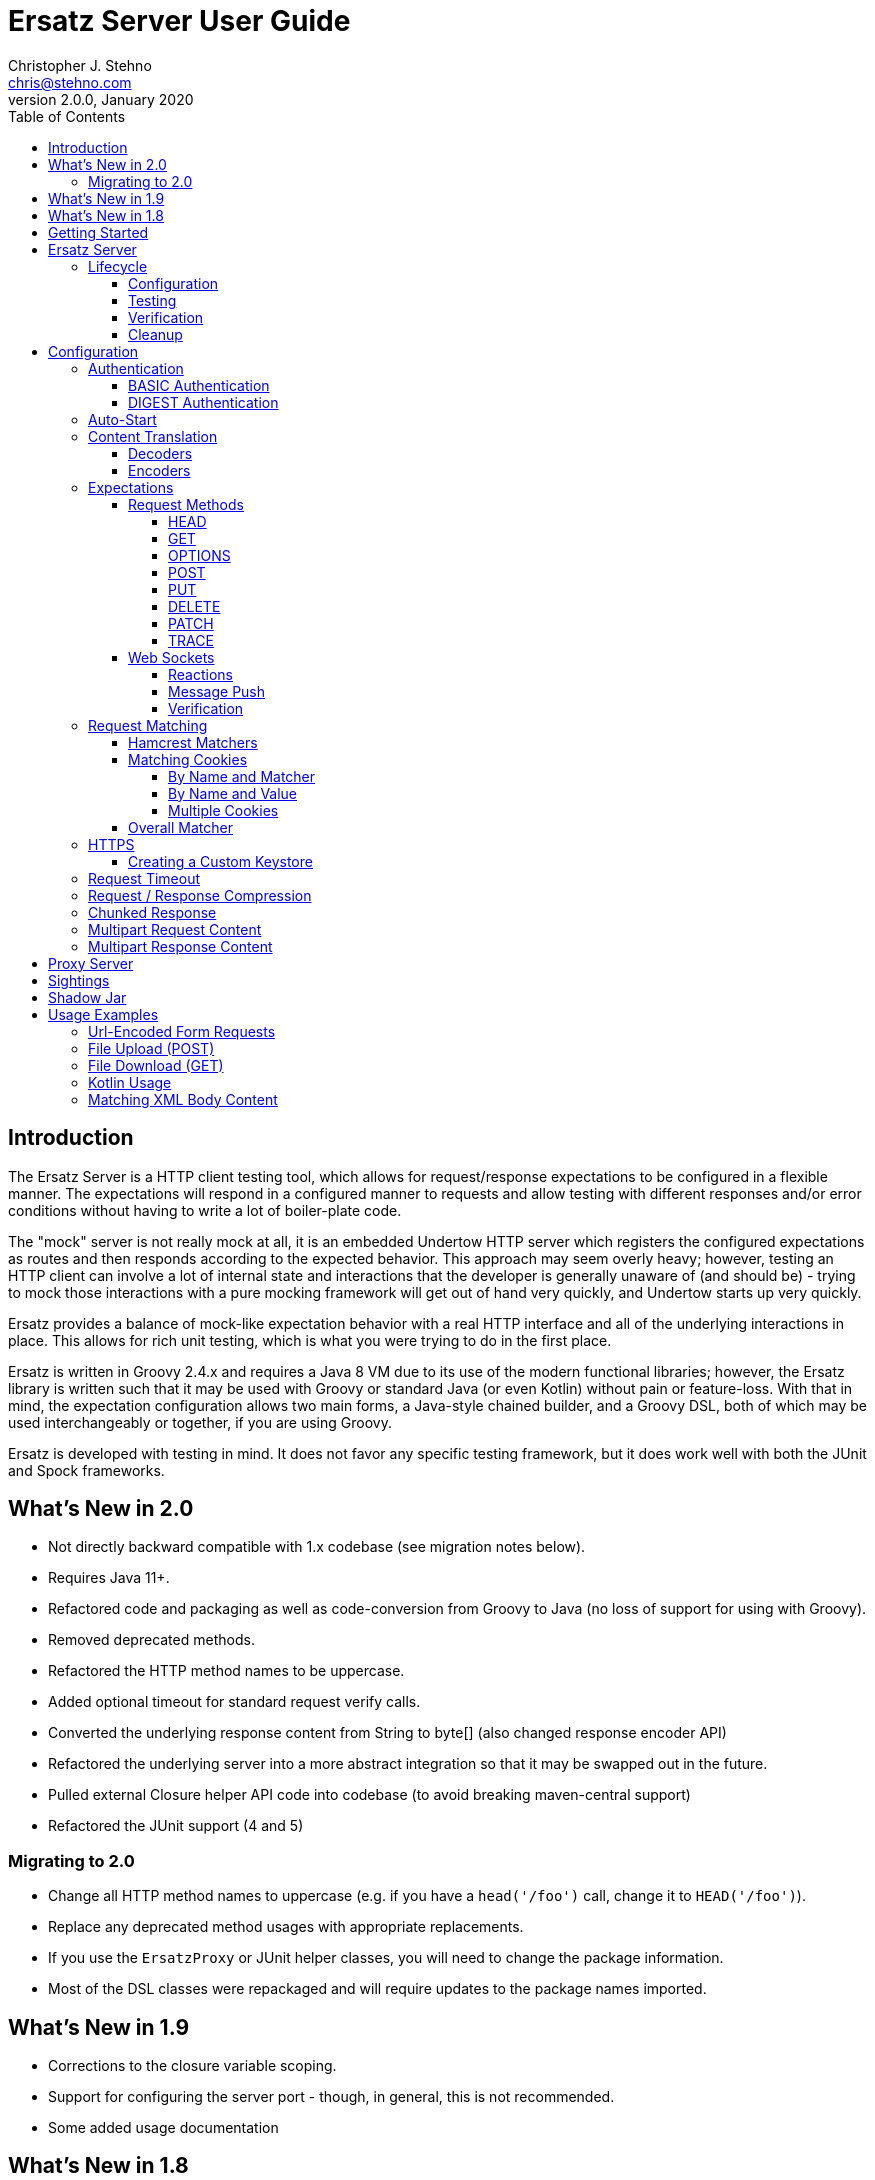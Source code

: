 = Ersatz Server User Guide
Christopher J. Stehno <chris@stehno.com>
v2.0.0, January 2020
:toc: left
:toclevels: 4

== Introduction

The Ersatz Server is a HTTP client testing tool, which allows for request/response expectations to be configured in a flexible manner. The expectations
will respond in a configured manner to requests and allow testing with different responses and/or error conditions without having to write a lot of
boiler-plate code.

The "mock" server is not really mock at all, it is an embedded Undertow HTTP server which registers the configured expectations as routes and then
responds according to the expected behavior. This approach may seem overly heavy; however, testing an HTTP client can involve a lot of internal state
and interactions that the developer is generally unaware of (and should be) - trying to mock those interactions with a pure mocking framework will get
out of hand very quickly, and Undertow starts up very quickly.

Ersatz provides a balance of mock-like expectation behavior with a real HTTP interface and all of the underlying interactions in place. This allows
for rich unit testing, which is what you were trying to do in the first place.

Ersatz is written in Groovy 2.4.x and requires a Java 8 VM due to its use of the modern functional libraries; however, the Ersatz library is written
such that it may be used with Groovy or standard Java (or even Kotlin) without pain or feature-loss. With that in mind, the expectation configuration
allows two main forms, a Java-style chained builder, and a Groovy DSL, both of which may be used interchangeably or together, if you are using Groovy.

Ersatz is developed with testing in mind. It does not favor any specific testing framework, but it does work well with both the JUnit and Spock
frameworks.

== What's New in 2.0

* Not directly backward compatible with 1.x codebase (see migration notes below).
* Requires Java 11+.
* Refactored code and packaging as well as code-conversion from Groovy to Java (no loss of support for using with Groovy).
* Removed deprecated methods.
* Refactored the HTTP method names to be uppercase.
* Added optional timeout for standard request verify calls.
* Converted the underlying response content from String to byte[] (also changed response encoder API)
* Refactored the underlying server into a more abstract integration so that it may be swapped out in the future.
* Pulled external Closure helper API code into codebase (to avoid breaking maven-central support)
* Refactored the JUnit support (4 and 5)

=== Migrating to 2.0

* Change all HTTP method names to uppercase (e.g. if you have a `head('/foo')` call, change it to `HEAD('/foo')`).
* Replace any deprecated method usages with appropriate replacements.
* If you use the `ErsatzProxy` or JUnit helper classes, you will need to change the package information.
* Most of the DSL classes were repackaged and will require updates to the package names imported.

== What's New in 1.9

* Corrections to the closure variable scoping.
* Support for configuring the server port - though, in general, this is not recommended.
* Some added usage documentation

== What's New in 1.8

* Variable scope changes - the configuration Groovy DSL closures had incorrect (or inadequate) resolution strategies specified which caused variables to be resolved incorrectly in some situations. All of the closures now use `DELEGATE_FIRST`; however, beware this may cause some issues with existing code.
* Deprecation of the `Response` `content(...)` methods in favor of the new `body(...)` methods.
* ANSI color codes were added to the match failure reports to make them a bit more readable.
* A couple of helper methods were added to `ErsatzServer` to facilitate simple URL string building - see `httpUrl(String)` and `httpsUrl(String)`.
* A JUnit 5 `Extension` was added to make server management simple with JUnit 5, similar to what already existed for JUnit 4.
* Support for "chunked" responses with fixed or random delays between chunks has been added.

== Getting Started

The `ersatz` library is available via Bintray (JCenter) and the Maven Central Repository; you can add it to your project using one of the following
methods:

For Gradle add the following to your `build.gradle` file:

    testCompile 'com.stehno.ersatz:ersatz:2.0.0'

For Maven add the code below to your `pom.xml` file:

    <dependency>
        <groupId>com.stehno.ersatz</groupId>
        <artifactId>ersatz</artifactId>
        <version>2.0.0</version>
        <scope>test</scope>
    </dependency>

You could then use Ersatz in a Spock test as follows:

[source,groovy]
.HelloSpec.groovy
----
import spock.lang.Specification
import com.stehno.ersatz.ErsatzServer

class HelloSpec extends Specification {

    def 'say hello'(){
        setup:
        ErsatzServer ersatz = new ErsatzServer()

        ersatz.expectations {
            GET('/say/hello'){
                called 1
                query 'name','Ersatz'
                responder {
                    body 'Hello Ersatz','text/plain'
                }
            }
        }

        when:
        String result = "${ersatz.httpUrl}/say/hello?name=Ersatz".toURL().text

        then:
        result == 'Hello Ersatz'

        and:
        ersatz.verify()

        cleanup:
        ersatz.stop()
    }
}
----

The configured server is expecting a single call to `GET /say/hello?name=Ersatz`. When that call is received, the server will respond with the
`text/plain` content `Hello Ersatz`. This code also verifies that the expected request was only called once (as requested) - if it was not called or
called more than once, the verification and likewise the test, would fail.

A similar test could be written in JUnit with Java 8, as follows (using the provided `ErsatzServerRule` helper class):

[source,java]
.HelloTest.java
----
import com.stehno.ersatz.ErsatzServer;
import com.stehno.ersatz.cfg.ContentType;
import org.junit.Rule;
import org.junit.Test;
import org.junit.Before;
import okhttp3.OkHttpClient;
import okhttp3.Request;

import static org.junit.Assert.assertEquals;

public class HelloTest {

    @Rule
    public ErsatzServerRule ersatzServer = new ErsatzServerRule(this);

    private OkHttpClient client;

    @Before
    public void before() {
        client = new OkHttpClient.Builder().build();
    }

    @Test
    public sayHello(){
        ersatzServer.expectations(expectations -> {
            expectations.GET("/say/hello").called(1).query("name","Ersatz")
                .responder().body("Hello Ersatz", ContentType.TEXT_PLAIN);
        });

        String url = ersatzServer.getHttpUrl() + "/say/hello?name=Ersatz";
        okhttp3.Request request = new okhttp3.Request.Builder().url(url).build();

        assertEquals("Hello Ersatz", client.newCall(request).execute().body().string());
    }
}
----

The two testing approaches are interchangeable and equally supported. There is also a JUnit 5 extension, see `ErsatzServerExtension` for usage.

== Ersatz Server

The core component for the Ersatz Mock Server is the `com.stehno.ersatz.ErsatzServer` class. It is used to manage the server lifecycle as well as
provide a configuration interface.

=== Lifecycle

The lifecycle of an Ersatz server is broken down into four main states:

1. Configuration
2. Testing
3. Verification
4. Cleanup

they are detailed in the following sections.

==== Configuration

The first lifecycle step is "configuration", where the server is instantiated, request expectations are configured and the server is started. An
Ersatz server is created by creating an instance of `ErsatzServer` with optional configuration performed by providing a `Closure` or
`Consumer<ServerConfig>`, both of which will be given a `ServerConfig` instance to perform configuration operations on.

TIP: Configuration of encoders and decoders via the global configuration mechanism are considered global and will be used as defaults across all
expectation configurations.

At this point there is no HTTP server running and it is ready for further configuration. Configuring the expectations on the server consists of
calling one of the following methods:

[source,groovy]
----
ErsatzServer expectations(final Consumer<Expectations> expects)

ErsatzServer expectations(@DelegatesTo(Expectations) final Closure closure)

Expectations expects()
----

The first allows for configuration within a `Consumer<Expectations>` instance, which will have a prepared `Expectations` instance passed into it. This
allows for a DSL-style configuration from Java.

The second method is the entry point for the Groovy DSL configuration. The provided `Closure` will delegate to an instance of `Expectations` for
defining the configurations.

The third method is a simplified builder-style approach for single request method expectation-building.

Once the request expectations are configured, the server will automatically start unless `autoStart false` is configured. If auto-start is disabled,
the server must be started by calling the `ErsatzServer::start()` method. This will start the underlying embedded HTTP server and register the
configured expectations. If the server is not started, you will receive connection errors during testing.

Further details about configuration options and examples can be found in the Expectation Configuration section of this user guide.

==== Testing

After configuration, the server is running and ready for test interactions. Any HTTP client can make HTTP requests against the server to retrieve
configured responses. The `ErsatzServer` object provides helper methods to retrieve the server port and URL, with `getHttpPort()` and `getHttpUrl()`
respectively (there are also versions for HTTPS, `getHttpsPort()` and `getHttpsUrl()` respectively). Note that the server will _always_ be started on
an ephemeral port so that a random one will be chosen to avoid collisions.

==== Verification

Once testing has been performed, it may be desirable to verify whether or not the expected number of request calls were matched. The `Expectations`
interface provides a `called` method to add call count verification per configured request, something like:

[source,groovy]
----
POST('/user').body(content, 'application/json').called(1)
    .responds().body(successContent, 'application/json')
----

This would match a `POST` request to `/user` with request body content matching the provided content and expect that matched call only once. When
`verify()` is called it will return `true` if this request has only been matched once, otherwise it will return `false`. This allows testing to
ensure that requests are not made more often than expected or at unexpected times.

Verification is optional and may simply be skipped if not needed, though generally if you specify request `called` counts, you _should_ end your
test with a call to `verify` to ensure that the calls were made.

==== Cleanup

After testing and verification, when all test interactions have completed, the server must be stopped in order to free up resources. This is done by
calling the `stop()` or `close()` method on the `ErsatzServer` instance. This is an important step, as odd test failures have been noticed during
multi-test runs if the server is not properly stopped. In Spock you can create the `ErsatzServer` with the `@AutoCleanup` annotation to aid in
proper management:

[source,groovy]
----
@AutoCleanup ErsatzServer server = new ErsatzServer()
----

likewise, in a JUnit test (Groovy or Java) you may use the `ErsatzServerRule` class (for JUnit 4), which is a
https://github.com/junit-team/junit4/wiki/Rules[JUnit Rule] implementation delegating to an `ErsatzServer`; it automatically calls the `stop()` method
after each test method, though the `start()` method must still be called manually (if not in auto-start mode).

[source,java]
----
@Rule public ErsatzServerRule ersatzServer = new ErsatzServerRule(this);

@Test public void hello(){
    ersatzServer.expectations(expectations -> {
        expectations.GET("/testing").responds().body("ok");
    }).start();

    okhttp3.Response response = new OkHttpClient().newCall(
        new Request.Builder().url(ersatzServer.httpUrl("/testing")).build()
    ).execute();

    assertEquals(200, response.code());
    assertEquals("ok", response.body().string());
}
----

The server may be restarted after it has been stopped between tests.

Also, there is an `Extension` for JUnit 5 providing a similar interface:

[source,java]
----
@ExtendWith(ErsatzServerExtension.class)
class Junit5Test {

    private ErsatzServer server;
    private final HttpClient http = new HttpClient();

    @Test @DisplayName("Testing JUnit 5 Support")
    void testing_junit5_support() throws IOException {
        server.expectations(expects -> {
            expects.GET("/junit5").responds().code(200).body("Hi", TEXT_PLAIN);
        });

        assertThat(http.get(server.httpUrl("/junit5")).body().string(), equalTo("Hi"));
    }
}
----

After each test, the server will be stopped and the expectations cleared out.

== Configuration

The `ServerConfig` interface provides the configuration methods for the server, both in the constructor and on the server instance itself. In most
cases, there is no difference in functionality (save where noted).

=== Authentication

The Ersatz server supports two forms of built-in authentication, BASIC and DIGEST. Both authentication methods are exclusive and global, meaning that
they cannot be configured together on the same server and that when configured, they apply to all end points configured on the server.

If more fine-grained control of which URLs are authenticated is desired, you will need to configured multiple Ersatz Servers for the different
configuration sets.

==== BASIC Authentication

https://en.wikipedia.org/wiki/Basic_access_authentication[HTTP BASIC Authentication] is supported by applying the `basic` `authentication`
configuration to the server.

[source,groovy]
----
def ersatz = new ErsatzServer({
    authentication {
        basic 'admin', 'my-password'
    }
})
----

This configuration causes the configured request expectations to require BASIC authentication (username and password) as part of their matching.

==== DIGEST Authentication

https://en.wikipedia.org/wiki/Digest_access_authentication[HTTP DIGEST Authentication] is supported by applying the `digest` `authentication` to the
server.

[source,groovy]
----
def ersatz = new ErsatzServer({
    authentication {
        digest 'guest', 'other-password'
    }
})
----

This configuration causes the configured request expectations to require DIGEST authentication (username and password) as part of their matching.

=== Auto-Start

An auto-start feature is provided to allow the server to start automatically once expectations have been applied (e.g. after the `expectations()`
method is called. This can simplify the code by removing explicit calls to the `start()` method. This auto-start feature may be disabled using:

[source,groovy]
----
def ersatz = new ErsatzServer({
    autoStart false
})
----

This toggling capability allows for an external configuration source to determine whether or not auto-start is enabled. An instance of `ErsatzServer`
may be started multiple times without any effect, only the first call to `start()` will take effect, though any new expectations will be applied.

=== Content Translation

The translation of request/response body content between types is performed using:

* Decoders to convert incoming request body content into an expected comparison type
* Encoders to convert outgoing response body configuration types into HTTP byte[] data

The request/response content body decoders/encoders are configured in a layered manner so that they may be configured and shared across multiple
instances without copying the configuration.

* Encoders/Decoders configured in the `ErsatzServer` constructor are considered "global" and will be used if no overriding handlers are configured.
* Encoders/Decoders configured in the request/response itself are considered "local" and will override any other configured handlers
* Other configurations are applied in a layered order based on where they are applied in the configuration DSL - the handlers are maintained as separate isolated instances and the actual handler is resolved at runtime.

The specifics of Decoders and Encoders are discussed in the following sections.

==== Decoders

The Decoders are used to convert request content bytes into a specified configuration type for matching in Ersatz. Decoders are implemented as a
`BiFunction<byte[],DecodingContext, Object>', which takes a `byte` array of request content and converts it to a specific `Object` type. The
`DecodingContext` is used to provide additional information about the request being decoded (e.g. `contentLength`, `contentType`, `characterEncoding`,
and a reference to the `decoderChain`).

The various configuration levels have the same method signature:

[source,groovy]
----
ServerConfig decoder(final String contentType, final BiFunction<byte[], DecodingContext, Object> decoder)
----

As an example, the default JSON decoder (provided in `com.stehno.ersatz.Decoders`) looks like the following code:

[source,groovy]
----
static final BiFunction<byte[], DecodingContext, Object> parseJson = { byte[] content, DecodingContext ctx ->
    new JsonSlurper().parse(content ?: '{}').bytes
}
----

Likewise, in Groovy, you can provide a `Closure` instead of a `BiFunction`, as long as it provides the same expected inputs and outputs:

[source,groovy]
----
def server = new ErsatzServer({
    decoder('application/json'){ content, context ->
        new JsonSlurper().parse(content ?: '{}'.bytes)
    }
})
----

The two approaches are functionally the same.

==== Encoders

The Encoders are used to convert response configuration data types into the outbound request content string. They are implemented as a
`Function<Object,byte[]>` with the input `Object` being the configuration object being converted, and the `byte[]` is the return type.

The various configuration levels have the same method signature:

[source,groovy]
----
ServerConfig encoder(String contentType, Class objectType, Function<Object, byte[]> encoder)
----

The `contentType` is the response content type to be encoded and the `objectType` is the type of configuration object to be encoded - this allows for
the same content-type to have different encoders for different configuration object types.

A simple example of an encoder would be the default JSON encoder (provided in the `com.stehno.ersatz.encdec.Encoders` class):

[source,groovy]
----
static final Function<Object, byte[]> json = { obj -> (obj != null ? toJson(obj) : '{}').bytes }
----

You may also configure encoders as a Groovy `Closure` with the same parameters:

[source,groovy]
----
def server = new ErsatzServer({
    encoder('application/json',Map){ obj->
        (bj != null ? toJson(obj) : '{}').bytes
    }
})
----

The two approaches are functionally equivalent.

=== Expectations

Request expectations are the core of the Ersatz server functionality; conceptually, they are HTTP server request routes which are used to match an
incoming HTTP request with a request handler or to respond with a status of 404, if no matching request was configured. The expectations are
configured on an instance of the `Expectations` interface, which provides multiple configuration methods for each of the supported HTTP request
methods (GET, HEAD, POST, PUT, DELETE, PATCH, OPTIONS, and TRACE), with the method name corresponding to the HTTP request method name. The four
general types of methods are:

* One taking a `String path` returning an instance of the `Request` interface
* One taking a `String path` and a `Consumer<Request>` returning an instance of the `Request` interface
* One taking a `String path` and a Groovy `Closure` returning an instance of the `Request` interface
* All of the above with the `String path` replaced by a Hamcrest `Matcher<String>` for matching the path

The `Consumer<Request>` methods will provide a `Consumer<Request>` implementation to perform the configuration on a `Request` instance passed into
the consumer function. The `path` strings in the verb methods may be called with `*` as a wildcard value - this will match any request with that
request method (e.g. `GET('*')` would match any GET request while `any('*')` could be used to match _ANY_ request made on the server).

The `Closure` support is similar to that of the consumer; however, this is a Groovy DSL approach where the `Closure` operations are delegated onto the
a `Request` instance in order to configure the request.

All of the expectation method types return an instance of the request being configured (`Request` or `RequestWithContent`).

There is also an `ANY` request method matcher configuration which will match a request regardless of the request method, if it matches the rest of the
configured criteria.

The primary role of expectations is to provide a means of matching incoming requests in order to respond in a desired and repeatable manner. They are
used to build up matching rules based on request properties to help filter and route the incoming request properly. http://hamcrest.org/[Hamcrest]
Matcher support allows for flexible request matching based on various request properties.

The configuration interfaces support three main approaches to configuration, a chained builder approach, such as:

[source,groovy]
----
HEAD('/foo')
    .query('a','42')
    .cookie('stamp','1234')
    .respond().header('ok','true')
----

where the code is a chain of builder-style method calls used to wire up the request expectation. The second method is available to users of the Groovy
language, the Groovy DSL approach would code the same thing as:

[source,groovy]
----
HEAD('/foo'){
    query 'a', '42'
    cookie 'stamp', '1234'
    responder {
        header 'ok', "true"
    }
}
----

which can be more expressive, especially when creating more complicated expectations. A third approach is a Java-based approach more similar to the
Groovy DSL, using the `Consumer<?>` methods of the interface, this would yield:

[source,java]
----
HEAD('/foo', req -> {
    req.query("a", "42")
    req.cookie("stamp", "1234")
    req.responder( res-> {
        res.header("ok", "true")
    })
})
----

Any of the three may be used in conjunction with each other to build up expectations in the desired manner.

TIP: The matching of expectations is perform in the order the expectations are configured, such that if an incoming request could be matched by more
than one expectation, the first one configured will be applied.

Request expectations may be configured to respond differently based on how many times a request is matched, for example, if you wanted the first
request of `GET /something` to respond with `Hello` and second (and all subsequent) request of the same URL to respond with `Goodbye`, you would
configure multiple responses, in order:

[source,groovy]
----
GET('/something'){
    responder {
        content 'Hello'
    }
    responder {
        content 'Goodbye'
    }
    called 2
}
----

Adding the `called` configuration adds the extra safety of ensuring that if the request is called more than our expected two times, the verification
will fail (and with that, the test).

Expectations may be cleared from the server using the `clearExpectations()` method. This is useful when you need to redefine expectations for one
test only, but all of the others have a common set of expectations.

==== Request Methods

The Ersatz server supports all of the standard HTTP request headers along with a few non-standard ones. The table below denotes the supported methods
their contents.

|====
|Method  |Request Body |Response Body |Reference
|GET     | N           | Y            | https://www.w3.org/Protocols/rfc2616/rfc2616-sec9.html#sec9.3[RFC2616 Sec 9.3]
|HEAD    | N           | N            | https://www.w3.org/Protocols/rfc2616/rfc2616-sec9.html#sec9.4[RFC2616 Sec 9.4]
|OPTIONS | N           | N            | https://www.w3.org/Protocols/rfc2616/rfc2616-sec9.html#sec9.2[RFC2616 Sec 9.2]
|POST    | Y           | Y            | https://www.w3.org/Protocols/rfc2616/rfc2616-sec9.html#sec9.5[RFC2616 Sec 9.5]
|PUT     | Y           | N            | https://www.w3.org/Protocols/rfc2616/rfc2616-sec9.html#sec9.6[RFC2616 Sec 9.6]
|DELETE  | N           | N            | https://www.w3.org/Protocols/rfc2616/rfc2616-sec9.html#sec9.7[RFC2616 Sec 9.7]
|PATCH   | Y           | N            | https://tools.ietf.org/html/rfc5789[RFC5789]
|TRACE   | N           | Y            | https://www.w3.org/Protocols/rfc2616/rfc2616-sec9.html#sec9.8[RFC2616 Sec 9.8]
|====

The following sections describe how each method is supported with a simple example.

While Ersatz does constrain the content of the request and response based on the request method, it is generally up to the mocker to provide the
desired and/or appropriate responses (including most headers). This implementation leniency is intentional, and is meant to allow for endpoint
implementations that do not necessarily follow the published specification, but likewise still need to be tested as they really exist rather than how
they _should_ exist.

===== HEAD

A `HEAD` request is used to retrieve the headers for a URL, basically a `GET` request without any response body. An Ersatz mocking example would be:

[source,groovy]
----
ersatzServer.expectations {
    HEAD('/something').responds().header('X-Alpha','Interesting-data').code(200)
}
----

which would respond to `HEAD /something` with an empty response and the response header `X-Alpha` with the specified value.

===== GET

The `GET` request is a common HTTP request, and what browsers do by default. It has no request body, but it does have response content. You mock `GET` requests
using the `get()` methods, as follows:

[source,groovy]
----
ersatzServer.expectations {
    GET('/something').responds().body('This is INTERESTING!', 'text/plain').code(200)
}
----

In a RESTful interface, a `GET` request is usually used to "read" or retrieve a resource representation.

===== OPTIONS

The `OPTIONS` HTTP request method is similar to an `HEAD` request, having no request or response body. The primary response value in an `OPTIONS` request
is the content of the `Allow` response header, which will contain a comma-separated list of the request methods supported by the server. The request
may be made against a specific URL path, or against `*` in order to determine what methods are available to the entire server.

In order to mock out an `OPTIONS` request, you will want to respond with a provided `Allow` header. This may be done using the
`Response.allows(HttpMethod...)` method in the responder. An example would be something like:

[source,groovy]
----
ersatzServer.expectations {
    OPTIONS('/options').responds().allows(GET, POST).code(200)
    OPTIONS('/*').responds().allows(DELETE, GET, OPTIONS).code(200)
}
----

This will provide different allowed options for `/options` and for the "entire server" (`*`). You can also specify the `Allow` header as a standard response header.

Note that not all client and servers will support the `OPTIONS` request method.

===== POST

The `POST` request is often used to send browser form data to a backend server. It can have both request and response content.

[source,groovy]
----
ersatzServer.expectations {
    POST('/form'){
        body([first:'John', last:'Doe'], APPLICATION_URLENCODED)
        responder {
            body('{ status:"saved" }', APPLICATION_JSON)
        }
    }
}
----

In a RESTful interface, the `POST` method is generally used to "create" new resources.

===== PUT

A `PUT` request is similar to a `POST` except that while there is request content, there is no response body content.

[source,groovy]
----
ersatzServer.expectations {
    PUT('/form'){
        query('id','1234')
        body([middle:'Q'], APPLICATION_URLENCODED)
        responder {
            code(200)
        }
    }
}
----

In a RESTful interface, a `PUT` request if most often used as an "update" operation.

===== DELETE

A `DELETE` request has not request or response content. It would look something like:

[source,groovy]
----
ersatzServer.expectations {
    DELETE('/user').query('id','1234').responds().code(200)
}
----

In a RESTful interface, a `DELETE` request may be used as a "delete" operation.

===== PATCH

The `PATCH` request method creates a request that can have body content; however, the response will have no content.

[source,groovy]
----
ersatzServer.expectations {
    PATCH('/user'){
        query('id','1234')
        body('{ "middle":"Q"}', APPLICATION_JSON)
        responder {
            code(200)
        }
    }
}
----

In a RESTful interface, a `PATCH` request may be used as a "modify" operation for an existing resource.

===== TRACE

The `TRACE` method is generally meant for debugging and diagnostics. The request will have no request content; however, if the request is valid,
the response will contain the entire request message in the entity-body, with a Content-Type of `message/http`. With that in mind, the `TRACE`
method is implemented a bit differently than the other HTTP methods. It's not available for mocking, but it will provide an echo of the request as
it is supposed to. For example the following request (raw):

----
TRACE / HTTP/1.1
Host: www.something.com
----

would respond with something like the following response (raw):

----
HTTP/1.1 200 OK
Server: Microsoft-IIS/5.0
Date: Tue, 31 Oct 2006 08:01:48 GMT
Connection: close
Content-Type: message/http
Content-Length: 39

TRACE / HTTP/1.1
Host: www.something.com
----

Since this functionality is already designed for diagnostics purposes, it was decided that it would be best to simply implement and support the
request method rather than allow it to be mocked.

Making a `TRACE` request to Ersatz looks like the following:

[source,groovy]
----
ersatzServer.start()

URL url = new URL("${ersatzServer.httpUrl}/info?data=foo+bar")
HttpURLConnection connection = url.openConnection() as HttpURLConnection
connection.requestMethod = 'TRACE'

assert connection.contentType == MESSAGE_HTTP.value
assert connection.responseCode == 200

assert connection.inputStream.text.readLines()*.trim() == """TRACE /info?data=foo+barHTTP/1.1
    Accept: text/html, image/gif, image/jpeg, *; q=.2, */*; q=.2
    Connection: keep-alive
    User-Agent: Java/1.9.0.1_121
    Host: localhost:${ersatzServer.httpPort}
""".readLines()*.trim()
----

The explicit `start()` call is required since there are no expectations specified (auto-start wont fire). The `HttpUrlConnection` is used to make the
request, and it can be seen that the response content is the same as the original request content.

The `TRACE` method is supported using the built-in `HttpTraceHandler` provided by the embedded http://undertow.io[Undertow] server.

NOTE: At some point, if there are valid use cases for allowing mocks of `TRACE` it could be supported. Feel free to
https://github.com/cjstehno/ersatz/issues/new[create an Issue ticket] describing your use case and it will be addressed.

==== Web Sockets

The simulation of sending and receiving web socket messages is supported - this support is experimental, so feel free submit any issues or feature
requests.

To initialize the web service support, a `ws` expectation is configured on the desired web socket path:

[source,grooy]
----
ersatz.expectations {
    ws('/socks')
}
----

Simply providing this configuration will expect at least one connection to the specified web socket path. Expectations for messages received by the
web socket connection may be configured using the `receive(...)` configuration methods:

[source,grooy]
----
ersatz.expectations {
    ws('/socks'){
        receive 'hello', WsMessageType.TEXT
    }
}
----

which will expect that the web socket client will connect to the `/socks` path and send a text message with "hello" as the message body.

===== Reactions

Reactions may be configured as a message that is sent when the specified message is received by the server:

[source,grooy]
----
ersatz.expectations {
    ws('/socks'){
        receive {
            payload 'hello'
            messageType WsMessageType.TEXT
            reaction 'goodbye', WsMessageText.TEXT
        }
    }
}
----

Upon receiving the "hello" message, the server will send the "goodbye" message back to the client on the same socket.

===== Message Push

Message may also be sent upon connecting to the web socket server, using the `send(...)` configurations:

[source,grooy]
----
ersatz.expectations {
    ws('/socks'){
        send 'connected', WsMessageType.TEXT
    }
}
----

which will send the "connected" message once the `/socks` connection is initialized.

===== Verification

When web sockets are in use, the `verify(...)` method blocks until the expectations have been resolved. A timeout (and unit) parameter is available on
the `verify` method so that a failed verification can fail-out in a timely manner, while still waiting for messages that are not coming.

TIP: The message communication is asynchronous, therefore messages captured by the client should consider that they may arrive out of order or after verification has occurred.

=== Request Matching

When a request comes into the server an attempt is made to match it against the configured request expectations. When a match is found, the configured
response it returned to the client; however, when no expectation matches the request a 404 response will be returned and a mismatch report will be
written to the logs, an example is shown below:

```text
# Unmatched Request

HTTP GET /alpha/foo ? selected=[one, two], id=[1002]
Headers:
    - alpha: [bravo-1, bravo-2]
    - charlie: [delta]
    - Content-Type: [text/plain]
Cookies:
    - ident (null, null): asdfasdfasdf
Character-Encoding: UTF-8
Content-type: text/plain
Content-Length: 1234
Content:
    [84, 104, 105, 115, 32, 105, 115, 32, 115, 111, 109, 101, 32, 116, 101, 120, 116, 32, 99, 111, 110, 116, 101, 110, 116]

# Expectations

Expectation 0 (2 matchers):
    X HTTP method matches <POST>
    ✓ Path matches "/alpha/foo"
    (2 matchers: 1 matched, 1 failed)

Expectation 1 (3 matchers):
    X HTTP method matches <PUT>
    X Path matches a string starting with "/alpha/bar"
    X Protocol matches equalToIgnoringCase("HTTPS")
    (3 matchers: 0 matched, 3 failed)
```

It will show the incoming request that was not matched with all of its known details, as well as a detailed explanation of the configured expectations
and each matcher it provides. Successful matches are marked with a checkmark (`✓`), and mis-matches with an `X`.

Alternately, you may specify the `reportToConsole true` configuration in the server config. This will cause the report to be written to the standard
output console as well as into the log output. This is useful for cases when you might have logging turned off.

==== Hamcrest Matchers

Many of the expectation methods accept http://hamcrest.org/[Hamcrest] `Matcher` instances as an alternate argument. Hamcrest matchers allow for a more
rich and expressive matching configuration. Consider the following configuration:

[source,groovy]
----
server.expectations {
    GET( startsWith('/foo') ){
        called greaterThanOrEqualTo(2)
        query 'user-key', notNullValue()
        responder {
            body 'ok', TEXT_PLAIN
        }
    }
}
----

This configuration would match a `GET` request to a URL starting with `/foo`, with a non-null query string "user-key" value. This request matcher is
 expected to be called at least twice and it will respond with a `text/plain` response of `ok`.

The methods that accept matchers will have a non-matcher version which provides a sensible default matcher (e.g. `GET(Matcher)` has `GET(String)` which
provides delegates to `GET( equalTo( string ) )` to wrap the provided path string in a matcher.

If you are using Groovy, you can actually replace Hamcrest matchers with a `Closure` emulating the same interface - basically a method that takes
the parameter and returns whether or not the condition was matched. The same example above could be re-written as:

[source,groovy]
----
server.expectations {
    GET({ p-> p.startsWith('/foo') }){
        called { i-> i >= 2 }
        query 'user-key', notNullValue()
        responder {
            body 'ok', TEXT_PLAIN
        }
    }
}
----

This allows for additional flexibility in configuring expectations.

==== Matching Cookies

There are four methods for matching cookies associated with a request (found in the `com.stehno.ersatz.cfg.Request` interface):

===== By Name and Matcher

The `cookie(String name, Matcher<Cookie> matcher)` method configures the specified matcher for the cookie with the given name.

[source,groovy]
----
server.expectations {
    GET('/somewhere'){
        cookie 'user-key', CookieMatcher.cookieMatcher {
            value startsWith('key-')
            domain 'mydomain.com'
        }
        responds().code(200)
    }
}
----

The Hamcrest matcher used may be a custom `Matcher` implementation, or the provided `com.stehno.ersatz.match.CookieMatcher`.

===== By Name and Value

The `cookie(String name, String value)` method is a shortcut for configuring simple name/value matching where the cookie value must be equal to the
specified value. An example:

[source,groovy]
----
server.expectations {
    GET('/somewhere').cookie('user-key', 'key-23435HJKSDGF86').responds().code(200)
}
----

This is equivalent to calling the matcher-based version of the method:

[source,groovy]
----
server.expectations {
    GET('/somewhere'){
        cookie 'user-key', CookieMatcher.cookieMatcher {
            value equalTo('key-23435HJKSDGF86')
        }
        responds().code(200)
    }
}
----

===== Multiple Cookies

The `cookies(Map<String,Object>)` method provides a means of configuring multiple cookie matchers (as value `String`s or cookie `Matcher`s). In the
following example matchers are configured to match the 'user-key' cookie for values "starting with" the specified value, the request should also have
an 'app-id' cookie with a value of "user-manager", and finally the request should _not_ have the 'timeout' cookie specified.

[source,groovy]
----
server.expectations {
    GET('/something'){
        cookies([
            'user-key': cookieMatcher {
                value startsWith('key-')
            },
            'appid': 'user-manager',
            'timeout': nullValue()
        ])
        responds().code(200)
    }
}
----

==== Overall Matcher

The `cookies(Matcher<Map<String,Cookie>)` method is used to specify a `Matcher` for the map of cookie names to `com.stehno.ersatz.cfg.Cookie` objects. The
matcher may be any custom matcher, or the `com.stehno.ersatz.match.NoCookiesMatcher` may be used to match for the case where no cookies should be defined
in the request:

[source,groovy]
----
server.expectations {
    get('/something'){
        cookies NoCookiesMatcher.noCookies()
        responds().code(200)
    }
}
----

=== HTTPS

The `ErsatzServer` supports HTTPS requests when the `https()` configuration is set (either as `https()` or as `https true`). This
will setup both an HTTP and HTTPS listener both of which will have access to all configured expectations. In order to limit a specific request
expectation to HTTP or HTTPS, apply the `protocol(String)` matcher method with the desired protocol, for example:

[source,groovy]
----
server.expectations {
    GET('/something').protocol('https').responding('thing')
}
----

which will match an HTTPS request to `GET /something` and send a response of `thing`.

NOTE: the HTTPS support is rudimentary and meant to test HTTPS endpoints, not any explicit features of HTTPS itself. Also your client will need to be able to ignore any self-signed certification issues in one way or another.

==== Creating a Custom Keystore

A default keystore is provided with the Ersatz library, and it should suffice for most cases; however, you may wish to provide your own custom keystore
for whatever reason. A supported keystore file may be created using the following command:

    ./keytool -genkey -alias <NAME> -keyalg RSA -keystore <FILE_LOCATION>

where `<NAME>` is the key name and `<FILE_LOCATION>` is the location where the keystore file is to be created. You will be asked a few questions about
the key being created. The default keystore name is `ersatz` and it has the following properties:

    CN=Ersatz, OU=Ersatz, O=Ersatz, L=Nowhere, ST=Nowhere, C=US

Obviously, it is only for testing purposes.

The keystore should then be provided during server configuration as:

[source,groovy]
----
ErsatzServer server = new ErsatzServer({
    https()
    keystore KEYSTORE_URL, KEYSTORE_PASS
})
----

where `KEYSTORE_URL` is the URL to your custom keystore file, and `KEYSTORE_PASS` is the password (maybe omitted if you used `ersatz` as the password).

=== Request Timeout

The server request timeout configuration may be specified using the `timeout(int, StorageUnit)` configuration method. This allows the request timeout value and units to be configured before server
startup (prior to calling `start()` or configuring expectations.

[source,groovy]
----
import static java.util.concurrent.TimeUnit.MINUTES

ErsatzServer server = new ErsatzServer({
    timeout 1, MINUTES
})
----

This will allow some wiggle room in tests with high volumes of data or having complex matching logic to be resolved.

INFO: The timeout is a bit of a shotgun approach, as it sets a handful of timeout options to the specified value. See the API docs for more details.

=== Request / Response Compression

Ersatz supports GZip and Deflate compression seamlessly as long as the `Accept-Encoding` header is specified as `gzip` or `deflate`. If the response
is compressed, a `Content-Encoding` header will be added to the response with the appropriate compression type as the value.

=== Chunked Response

A response may be configured as a "chunked" response, wherein the response data is sent to the client in small bits along with an additional response
header, the `Transfer-encoding: chunked` header. For testing purposes, a fixed or randomized range of time delay may be configured so that the chunks
may be sent slowly, to more accurately simulate a real environment.

To configure a chunked response, provide a `ChunkingConfig` to the response configuration:

[source,groovy]
----
ersatzServer.expectations {
    GET('/chunky').responder {
        body 'This is chunked content', TEXT_PLAIN
        chunked {
            chunks 3
            delay 100..500
        }
    }
}
----

In the example, the response content will be broken into `3` roughly equal chunks, each of which is sent to the client after a random delay between 100 and
500 milliseconds. This `delay` value may also be a fixed number of milliseconds, or omitted to send the content as fast as possible.

TIP: The `Transfer-encoding` response header will be set automatically when a `chunked` configuration is specified on the response.

=== Multipart Request Content

Ersatz server supports multipart file upload requests (`multipart/form-data` content-type) using the
https://commons.apache.org/proper/commons-fileupload/[Apache File Upload] library on the "server" side. The expectations for multipart requests are
configured using the `MultipartRequestContent` class to build up an equivalent multipart matcher:

[source,groovy]
----
ersatz.expectataions {
    POST('/upload') {
        decoder MULTIPART_MIXED, Decoders.multipart
        decoder IMAGE_PNG, Decoders.passthrough
        body multipart {
            part 'something', 'interesting'
            part 'infoFile', 'info.txt', TEXT_PLAIN, infoText
            part 'imageFile', 'image.png', IMAGE_PNG, imageBytes
        }, MULTIPART_MIXED
        responder {
            body 'ok'
        }
    }
}
----

which will need to exactly match the incoming request body in order to be considered a match. There is also a `MultipartRequestMatcher` used to
provide a more flexible Hamcrest-based matching of the request body:

[source,groovy]
----
server.expectations {
    POST('/upload') {
        decoder MULTIPART_MIXED, Decoders.multipart
        decoder IMAGE_PNG, Decoders.passthrough
        body multipartMatcher {
            part 'something', notNullValue()
            part 'infoFile', endsWith('.txt'), TEXT_PLAIN, notNullValue()
            part 'imageFile', endsWith('.png'), IMAGE_PNG, notNullValue()
        }, MULTIPART_MIXED
        responder {
            body 'ok'
        }
    }
}
----

This will configure a match of the request body content based on the individual matchers, rather than overall equivalence.

A key point in multipart request support are the "decoders", which are used to decode the incoming request content into an expected object type.
Decoders are simply `BiFunction<byte[], DecodingContext, Object>` implementations - taking the incoming byte array, and a `DecodingContext` and
returning the decoded `Object` instance. Decoders may be registered in a shared instance of `RequestDecoders`, configured globally across the server
instance or configured on a per-request basis.

TIP: No decoders are provided by default, any used in the request content _must_ be provided in configuration.

Some common reusable decoders are provided in the `Decoders` utility class.

=== Multipart Response Content

Multipart response content is supported, though most browsers do not fully support it - the expected use case would be a RESTful or other HTTP-based
API. The response content will have the standard `multipart/form-data` content type and format. The response content parts are provided using an
instance of the `MultipartResponseContent` class along with the `Encoders.multipart` multipart response content encoder (configured on the server or
response).

The content parts are provided as "field" parts with only a field name and value, or as "file" parts with a field name, content-type, file name and
content object. These configurations are made on the `MultipartResponseContent` object via DSL or functional interface.

The part content objects are serialized for data transfer as `byte[]` content using configured encoders, which are simply instances of
`Function<Object,byte[]>` used to do the object to byte array conversion. These are configured either on a per-response basis or by sharing a
`ResponseEncoders` instance between multipart configurations - the shared encoders will be used if not explicitly overridden by the multipart
response configuration. No part encoders are provided by default.

An example multipart response with a field and an image file would be something like:

[source,groovy]
----
ersatz.expectations {
    GET('/data') {
        responder {
            encoder ContentType.MULTIPART_MIXED, MultipartResponseContent, Encoders.multipart
            body(multipart {
                // configure the part encoders
                encoder TEXT_PLAIN, CharSequence, { o -> (o as String).bytes }
                encoder IMAGE_JPG, File, { o -> ((File)o).bytes }

                // a field part
                field 'comments', 'This is a cool image.'

                // a file part
                part 'image', 'test-image.jpg', IMAGE_JPG, new File('/test-image.jpg'), 'base64'
            })
        }
    }
}
----

The resulting response body would look like the following (as a String):

----
--WyAJDTEVlYgGjdI13o
Content-Disposition: form-data; name="comments"
Content-Type: text/plain

This is a cool image.
--WyAJDTEVlYgGjdI13o
Content-Disposition: form-data; name="image"; filename="test-image.jpg"
Content-Transfer-Encoding: base64
Content-Type: image/jpeg

... more content follows ...
----

which could be decoded in the same manner a multipart _request_ content (an example using the Apache File Upload multipart parser can be found in
the unit tests).

== Proxy Server

Starting in v1.6.1 a standalone proxy server was available. The `com.stehno.ersatz.ErsatzProxy` is useful for testing proxied HTTP connections.
The proxy server has a similar configuration to the `ErsatzServer` and allows limited expectation configuration; it is expected that more detailed
expectation configuration will be done on a standard `ErsatzServer` instance at the other end of the proxy.

[source,groovy]
----
ErsatzServer ersatzServer = new ErsatzServer({
    expectations {
        GET('/').called(1).responds().code(200).body('Hello', TEXT_PLAIN)
        GET('/foo').called(1).responds().code(200).body('Foo!', TEXT_PLAIN)
    }
})

ErsatzProxy ersatzProxy = new ErsatzProxy({
    target ersatzServer.httpUrl
    expectations {
        GET('/')
        GET('/foo')
    }
})

String text = "${ersatzProxy.url}".toURL().text
assert text == 'Hello'

text = "${ersatzProxy.url}/foo".toURL().text
assert text == 'Foo!'

assert ersatzServer.verify()
assert ersatzProxy.verify()

ersatzProxy.stop()
ersatzServer.stop()
----

Notice that the `ErsatzProxy` has the same lifecycle as the `ErsatzServer`: you should call the `verify()` method to ensure that the expected requests
were proxied, and the `stop()` method must be closed once the server is no longer needed.

The requests made to the proxy server are passed through to the `targetUri` and the response from that server is returned as the response from the
proxy server.

The proxy server is usable from both Java and Groovy based on the use of Groovy `Closure`s or Java `Consumer`s for configuration.

Currently, the proxy server only supports HTTP endpoints (HTTPS will be supported in a future release once a bug is fixed in the underlying server).

== Sightings

Here are some external references and discussions about developing with Ersatz:

* http://guides.grails.org/grails-mock-http-server/guide/index.html[Consume and test a third-party REST API] _(Sergio del Amo)_ - Use Ersatz, a "mock" HTTP library, for testing code dealing with HTTP requests
* http://coffeaelectronica.com/blog/2017/rest-httpbuilder-ersatz.html[Taking a REST with HttpBulder-NG and Ersatz] _(Christopher J Stehno)_ - Building and testing a REST interface with HttpBuilder-NG and Ersatz (https://github.com/cjstehno/rest-dev[implementations] in Groovy, Java and Kotlin).
* The https://http-builder-ng.github.io/http-builder-ng/[HttpBuilder-NG] project has extensive examples of testing with Ersatz.

== Shadow Jar

The embedded version of Undertow used by Ersatz has caused issues with some server frameworks which also use Undertow (e.g. Grails, and Spring-boot).
If you run into errors using the standard jar distribution, please try using the `safe` distribution, which is a shadowed jar which includes the
Undertow library and its JBoss dependencies repackaged in the jar. You can use this version with the following coordinates:

    testCompile 'com.stehno.ersatz:ersatz:2.0.0:safe@jar'

For a Maven `pom.xml` entry, this would be:

    <dependency>
        <groupId>com.stehno.ersatz</groupId>
        <artifactId>ersatz</artifactId>
        <version>2.0.0</version>
        <type>jar</type>
        <scope>test</scope>
        <classifier>safe</classifier>
    </dependency>

Notice the `safe` classifier in both examples.

NOTE: This version of the library will NOT bring any of its other dependencies with it, so you will need to ensure that you have Hamcrest and JUnit defined, if they are needed by your project.

== Usage Examples

This section contains some recipe-style usage examples.

=== Url-Encoded Form Requests

Url-encoded form requests are supported by default when the request content-type is specified as `application/x-www-form-urlencoded`. The request
`body` expectation configuration will expect a `Map<String,String>` equivalent to the name-value pairs specified in the request body content. An
example would be:

[source,groovy]
----
server.expectations {
    POST('/form') {
        body([alpha: 'some data', bravo: '42'], 'application/x-www-form-urlencoded')
        responder {
            body 'ok'
        }
    }
}
----

where the `POST` content data would look like:

    alpha=some+data&bravo=42

=== File Upload (POST)

You can setup an expectation for a file upload POST using the `multipart` support, something like:

[source,groovy]
----
import com.stehno.erstaz.ErsatzServer
import com.stehno.ersatz.MultipartRequestContent
import static com.stehno.ersatz.ContentType.TEXT_PLAIN

def ersatz = new ErsatzServer({
    encoder TEXT_PLAIN, File, Encoders.text
})

def file = new File(/* some file */)

ersatz.expectations {
    POST('/upload') {
        decoders TEXT_PLAIN, Decoders.utf8String
        decoder MULTIPART_MIXED, Decoders.multipart

        body MultipartRequestContent.multipart {
            part 'fileName', file.name
            part 'file', file.name, 'text/plain; charset=utf-8', file.text
        }, MULTIPART_MIXED

        responder {
            body 'ok'
        }
    }
}
----

This will expect the posting of the given file content to the `/upload` path of the server.

=== File Download (GET)

Setting up an expectation for a GET request to respond with a file to download can be done as follows:

[source,groovy]
----
import com.stehno.erstaz.ErsatzServer
import static com.stehno.ersatz.ContentType.TEXT_PLAIN

def ersatz = new ErsatzServer({
    encoder TEXT_PLAIN, File, Encoders.text
})

def file = new File(/* some file */)

ersatz.expectations {
    GET('/download'){
        responder {
            header 'Content-Disposition', "attachment; filename=\"${file.name}\""
            body file, TEXT_PLAIN
        }
    }
}
----

This will respond to the request with file download content.

=== Kotlin Usage

You can use the Ersatz Server from the Kotlin programming language just as easily as Java or Groovy:

[source,kotlin]
----
val ersatz = ErsatzServer { config -> config.autoStart(true) }

ersatz.expectations { expectations ->
    expectations.GET("/kotlin").called(1).responder { response ->
        response.body("Hello Kotlin!", ContentType.TEXT_PLAIN).code(200)
    }
}

val http = OkHttpClient.Builder().build()
val request: okhttp3.Request = okhttp3.Request.Builder().url("${ersatz.httpUrl}/kotlin").build()
println( http.newCall(request).execute().body().string() )
----

which will print out "Hello Kotlin!" when executed.

=== Matching XML Body Content

A unit test has been added to provide a better example of how to use the Hamcrest matchers in a request. See the `BodyContentMatcherSpec` test class in the source code, but
a summary is provided below:

[source,groovy]
----
import com.stehno.ersatz.encdec.DecodingContext
import com.stehno.ersatz.ErsatzServer
import com.stehno.ersatz.util.HttpClient
import okhttp3.MediaType
import okhttp3.Response
import spock.lang.AutoCleanup
import spock.lang.Specification

import javax.xml.parsers.DocumentBuilderFactory

import static com.stehno.ersatz.encdec.ContentType.TEXT_XML
import static com.stehno.ersatz.encdec.Decoders.utf8String
import static com.stehno.ersatz.encdec.Encoders.text
import static okhttp3.RequestBody.create
import static org.hamcrest.CoreMatchers.equalTo
import static org.hamcrest.xml.HasXPath.hasXPath

class BodyContentMatcherSpec extends Specification {

    @AutoCleanup private final ErsatzServer server = new ErsatzServer()
    private final HttpClient http = new HttpClient()

    void 'matching part of body content'() {
        setup:
        String requestXml = '<request><node foo="bar"/></request>'
        String responseXml = '<response>OK</response>'

        server.expectations {
            POST('/posting') {
                decoder('text/xml; charset=utf-8') { byte[] bytes, DecodingContext ctx ->
                    DocumentBuilderFactory.newInstance().newDocumentBuilder().parse(new ByteArrayInputStream(bytes))
                }
                body hasXPath('string(//request/node/@foo)', equalTo('bar')), 'text/xml; charset=utf-8'
                called 1
                responder {
                    body responseXml, TEXT_XML
                    encoder TEXT_XML, String, text
                }
            }
        }

        when:
        Response response = http.post(server.httpUrl('/posting'), create(MediaType.get('text/xml; charset=utf-8'), requestXml))

        then:
        response.body().string() == responseXml

        when:
        response = http.post(server.httpUrl('/posting'), create(MediaType.get('text/xml; charset=utf-8'), '<request><node foo="blah"/></request>'))

        then:
        response.code() == 404

        and:
        server.verify()
    }
}
----

This test sets up a POST expectation with the XML request body content being used as one of the matching criteria. Hamcrest provides an XPath-based
matcher, `hasXPath(String, Matcher)`, which works well here. A custom XML-decoder was installed to parse the request into the XML document format
required by the matcher.

The test shows to requests made to the server, one with the expected content and one without - the results verify that only the correct call was
actually matched.

See the http://hamcrest.org/JavaHamcrest/[Hamcrest] documentation for more details about pre-existing and custom `Matcher`s.